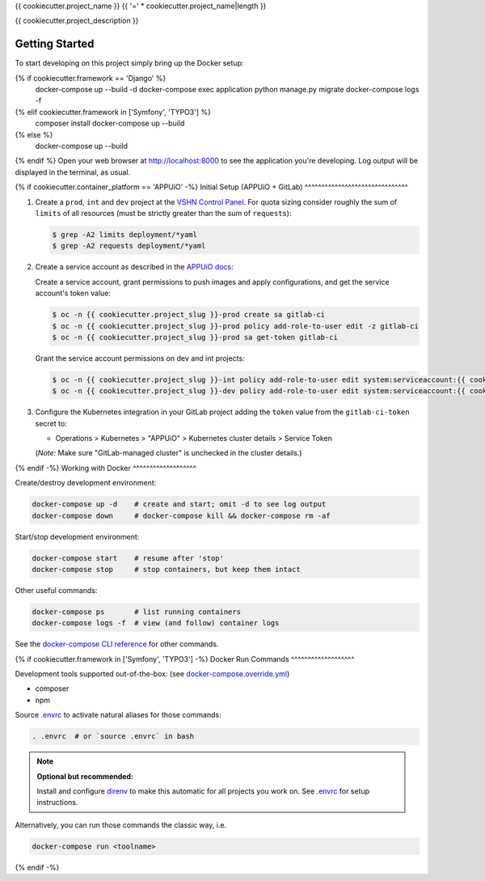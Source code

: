 {{ cookiecutter.project_name }}
{{ '=' * cookiecutter.project_name|length }}

{{ cookiecutter.project_description }}

Getting Started
---------------

To start developing on this project simply bring up the Docker setup:

.. code-block:: console
{% if cookiecutter.framework == 'Django' %}
    docker-compose up --build -d
    docker-compose exec application python manage.py migrate
    docker-compose logs -f
{% elif cookiecutter.framework in ['Symfony', 'TYPO3'] %}
    composer install
    docker-compose up --build
{% else %}
    docker-compose up --build
{% endif %}
Open your web browser at http://localhost:8000 to see the application
you're developing.  Log output will be displayed in the terminal, as usual.

{% if cookiecutter.container_platform == 'APPUiO' -%}
Initial Setup (APPUiO + GitLab)
^^^^^^^^^^^^^^^^^^^^^^^^^^^^^^^

#. Create a ``prod``, ``int`` and ``dev`` project at the `VSHN Control
   Panel <https://control.vshn.net/openshift/projects/appuio%20public>`_.
   For quota sizing consider roughly the sum of ``limits`` of all
   resources (must be strictly greater than the sum of ``requests``):

   .. code-block:: console

        $ grep -A2 limits deployment/*yaml
        $ grep -A2 requests deployment/*yaml

#. Create a service account as described in the `APPUiO docs
   <https://appuio-community-documentation.readthedocs.io/en/latest/services/webserver/50_pushing_to_appuio.html>`_:

   Create a service account, grant permissions to push images and apply
   configurations, and get the service account's token value:

   .. code-block:: console

        $ oc -n {{ cookiecutter.project_slug }}-prod create sa gitlab-ci
        $ oc -n {{ cookiecutter.project_slug }}-prod policy add-role-to-user edit -z gitlab-ci
        $ oc -n {{ cookiecutter.project_slug }}-prod sa get-token gitlab-ci

   Grant the service account permissions on dev and int projects:

   .. code-block:: console

        $ oc -n {{ cookiecutter.project_slug }}-int policy add-role-to-user edit system:serviceaccount:{{ cookiecutter.project_slug }}-prod:gitlab-ci
        $ oc -n {{ cookiecutter.project_slug }}-dev policy add-role-to-user edit system:serviceaccount:{{ cookiecutter.project_slug }}-prod:gitlab-ci

#. Configure the Kubernetes integration in your GitLab project adding
   the ``token`` value from the ``gitlab-ci-token`` secret to:

   -  Operations > Kubernetes > "APPUiO" > Kubernetes cluster details > Service Token

   (*Note:* Make sure "GitLab-managed cluster" is unchecked in the cluster details.)

{% endif -%}
Working with Docker
^^^^^^^^^^^^^^^^^^^

Create/destroy development environment:

.. code-block:: console

    docker-compose up -d    # create and start; omit -d to see log output
    docker-compose down     # docker-compose kill && docker-compose rm -af

Start/stop development environment:

.. code-block:: console

    docker-compose start    # resume after 'stop'
    docker-compose stop     # stop containers, but keep them intact

Other useful commands:

.. code-block:: console

    docker-compose ps       # list running containers
    docker-compose logs -f  # view (and follow) container logs

See the `docker-compose CLI reference`_ for other commands.

.. _docker-compose CLI reference: https://docs.docker.com/compose/reference/overview/

{% if cookiecutter.framework in ['Symfony', 'TYPO3'] -%}
Docker Run Commands
^^^^^^^^^^^^^^^^^^^

Development tools supported out-of-the-box: (see `docker-compose.override.yml`_)

- composer
- npm

Source `.envrc`_ to activate natural aliases for those commands:

.. code-block:: console

    . .envrc  # or `source .envrc` in bash

.. note::

    **Optional but recommended:**

    Install and configure `direnv`_ to make this automatic for all projects
    you work on.  See `.envrc`_ for setup instructions.

Alternatively, you can run those commands the classic way, i.e.

.. code-block:: console

    docker-compose run <toolname>

.. _docker-compose.override.yml: docker-compose.override.yml
.. _direnv: https://direnv.net/
.. _.envrc: .envrc
{% endif -%}
